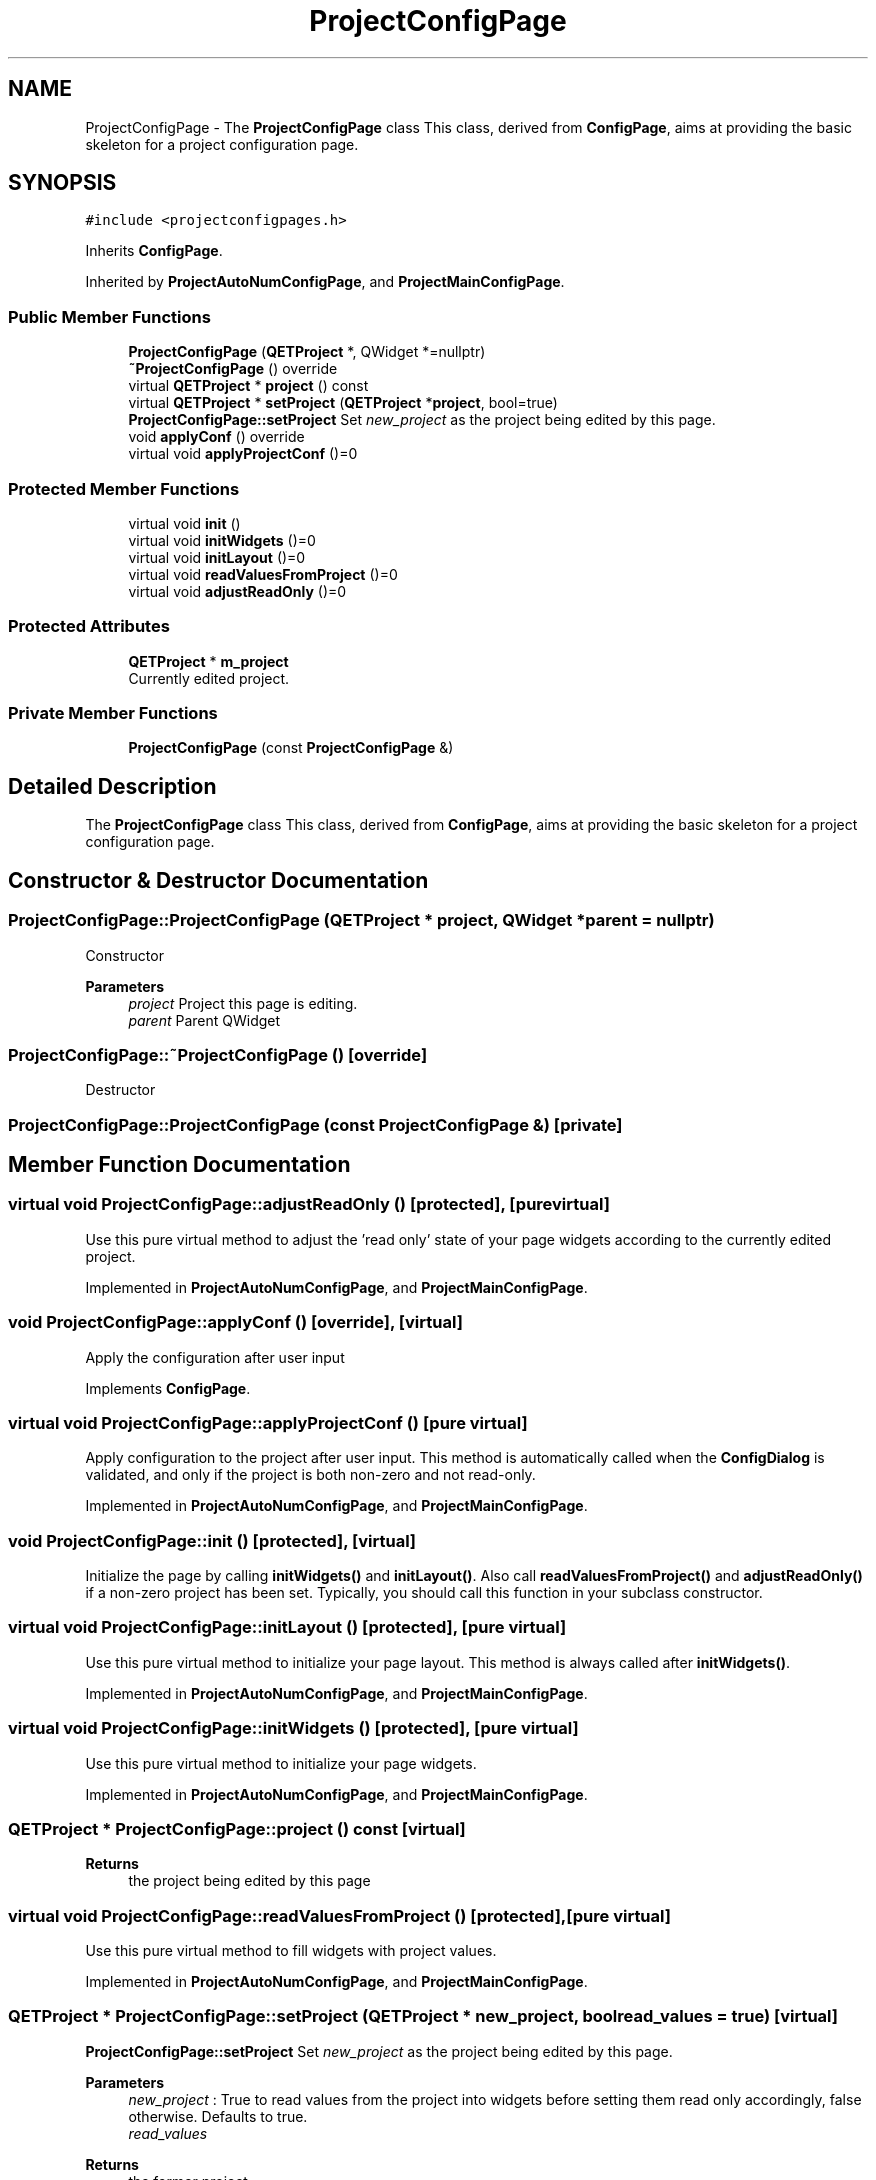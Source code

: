 .TH "ProjectConfigPage" 3 "Thu Aug 27 2020" "Version 0.8-dev" "QElectroTech" \" -*- nroff -*-
.ad l
.nh
.SH NAME
ProjectConfigPage \- The \fBProjectConfigPage\fP class This class, derived from \fBConfigPage\fP, aims at providing the basic skeleton for a project configuration page\&.  

.SH SYNOPSIS
.br
.PP
.PP
\fC#include <projectconfigpages\&.h>\fP
.PP
Inherits \fBConfigPage\fP\&.
.PP
Inherited by \fBProjectAutoNumConfigPage\fP, and \fBProjectMainConfigPage\fP\&.
.SS "Public Member Functions"

.in +1c
.ti -1c
.RI "\fBProjectConfigPage\fP (\fBQETProject\fP *, QWidget *=nullptr)"
.br
.ti -1c
.RI "\fB~ProjectConfigPage\fP () override"
.br
.ti -1c
.RI "virtual \fBQETProject\fP * \fBproject\fP () const"
.br
.ti -1c
.RI "virtual \fBQETProject\fP * \fBsetProject\fP (\fBQETProject\fP *\fBproject\fP, bool=true)"
.br
.RI "\fBProjectConfigPage::setProject\fP Set \fInew_project\fP as the project being edited by this page\&. "
.ti -1c
.RI "void \fBapplyConf\fP () override"
.br
.ti -1c
.RI "virtual void \fBapplyProjectConf\fP ()=0"
.br
.in -1c
.SS "Protected Member Functions"

.in +1c
.ti -1c
.RI "virtual void \fBinit\fP ()"
.br
.ti -1c
.RI "virtual void \fBinitWidgets\fP ()=0"
.br
.ti -1c
.RI "virtual void \fBinitLayout\fP ()=0"
.br
.ti -1c
.RI "virtual void \fBreadValuesFromProject\fP ()=0"
.br
.ti -1c
.RI "virtual void \fBadjustReadOnly\fP ()=0"
.br
.in -1c
.SS "Protected Attributes"

.in +1c
.ti -1c
.RI "\fBQETProject\fP * \fBm_project\fP"
.br
.RI "Currently edited project\&. "
.in -1c
.SS "Private Member Functions"

.in +1c
.ti -1c
.RI "\fBProjectConfigPage\fP (const \fBProjectConfigPage\fP &)"
.br
.in -1c
.SH "Detailed Description"
.PP 
The \fBProjectConfigPage\fP class This class, derived from \fBConfigPage\fP, aims at providing the basic skeleton for a project configuration page\&. 
.SH "Constructor & Destructor Documentation"
.PP 
.SS "ProjectConfigPage::ProjectConfigPage (\fBQETProject\fP * project, QWidget * parent = \fCnullptr\fP)"
Constructor 
.PP
\fBParameters\fP
.RS 4
\fIproject\fP Project this page is editing\&. 
.br
\fIparent\fP Parent QWidget 
.RE
.PP

.SS "ProjectConfigPage::~ProjectConfigPage ()\fC [override]\fP"
Destructor 
.SS "ProjectConfigPage::ProjectConfigPage (const \fBProjectConfigPage\fP &)\fC [private]\fP"

.SH "Member Function Documentation"
.PP 
.SS "virtual void ProjectConfigPage::adjustReadOnly ()\fC [protected]\fP, \fC [pure virtual]\fP"
Use this pure virtual method to adjust the 'read only' state of your page widgets according to the currently edited project\&. 
.PP
Implemented in \fBProjectAutoNumConfigPage\fP, and \fBProjectMainConfigPage\fP\&.
.SS "void ProjectConfigPage::applyConf ()\fC [override]\fP, \fC [virtual]\fP"
Apply the configuration after user input 
.PP
Implements \fBConfigPage\fP\&.
.SS "virtual void ProjectConfigPage::applyProjectConf ()\fC [pure virtual]\fP"
Apply configuration to the project after user input\&. This method is automatically called when the \fBConfigDialog\fP is validated, and only if the project is both non-zero and not read-only\&. 
.PP
Implemented in \fBProjectAutoNumConfigPage\fP, and \fBProjectMainConfigPage\fP\&.
.SS "void ProjectConfigPage::init ()\fC [protected]\fP, \fC [virtual]\fP"
Initialize the page by calling \fBinitWidgets()\fP and \fBinitLayout()\fP\&. Also call \fBreadValuesFromProject()\fP and \fBadjustReadOnly()\fP if a non-zero project has been set\&. Typically, you should call this function in your subclass constructor\&. 
.SS "virtual void ProjectConfigPage::initLayout ()\fC [protected]\fP, \fC [pure virtual]\fP"
Use this pure virtual method to initialize your page layout\&. This method is always called after \fBinitWidgets()\fP\&. 
.PP
Implemented in \fBProjectAutoNumConfigPage\fP, and \fBProjectMainConfigPage\fP\&.
.SS "virtual void ProjectConfigPage::initWidgets ()\fC [protected]\fP, \fC [pure virtual]\fP"
Use this pure virtual method to initialize your page widgets\&. 
.PP
Implemented in \fBProjectAutoNumConfigPage\fP, and \fBProjectMainConfigPage\fP\&.
.SS "\fBQETProject\fP * ProjectConfigPage::project () const\fC [virtual]\fP"

.PP
\fBReturns\fP
.RS 4
the project being edited by this page 
.RE
.PP

.SS "virtual void ProjectConfigPage::readValuesFromProject ()\fC [protected]\fP, \fC [pure virtual]\fP"
Use this pure virtual method to fill widgets with project values\&. 
.PP
Implemented in \fBProjectAutoNumConfigPage\fP, and \fBProjectMainConfigPage\fP\&.
.SS "\fBQETProject\fP * ProjectConfigPage::setProject (\fBQETProject\fP * new_project, bool read_values = \fCtrue\fP)\fC [virtual]\fP"

.PP
\fBProjectConfigPage::setProject\fP Set \fInew_project\fP as the project being edited by this page\&. 
.PP
\fBParameters\fP
.RS 4
\fInew_project\fP : True to read values from the project into widgets before setting them read only accordingly, false otherwise\&. Defaults to true\&. 
.br
\fIread_values\fP 
.RE
.PP
\fBReturns\fP
.RS 4
the former project 
.RE
.PP

.SH "Member Data Documentation"
.PP 
.SS "\fBQETProject\fP* ProjectConfigPage::m_project\fC [protected]\fP"

.PP
Currently edited project\&. 

.SH "Author"
.PP 
Generated automatically by Doxygen for QElectroTech from the source code\&.
